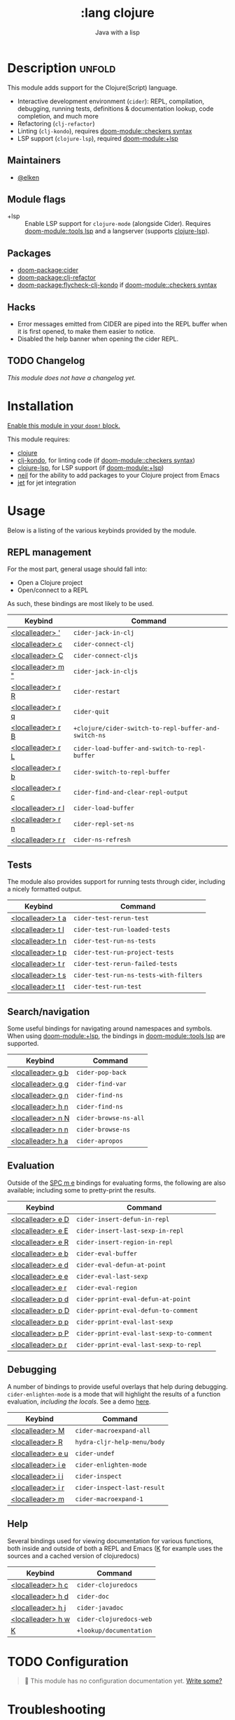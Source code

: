 #+title:    :lang clojure
#+subtitle: Java with a lisp
#+created:  May 30, 2017
#+since:    2.0.3

* Description :unfold:
This module adds support for the Clojure(Script) language.

- Interactive development environment (~cider~): REPL, compilation, debugging,
  running tests, definitions & documentation lookup, code completion, and much
  more
- Refactoring (~clj-refactor~)
- Linting (~clj-kondo~), requires [[doom-module::checkers syntax]]
- LSP support (~clojure-lsp~), required [[doom-module:+lsp]]

** Maintainers
- [[doom-user:][@elken]]

** Module flags
- +lsp ::
  Enable LSP support for ~clojure-mode~ (alongside Cider). Requires [[doom-module::tools lsp]]
  and a langserver (supports [[https://clojure-lsp.io/][clojure-lsp]]).

** Packages
- [[doom-package:cider]]
- [[doom-package:clj-refactor]]
- [[doom-package:flycheck-clj-kondo]] if [[doom-module::checkers syntax]]

** Hacks
- Error messages emitted from CIDER are piped into the REPL buffer when it is
  first opened, to make them easier to notice.
- Disabled the help banner when opening the cider REPL.

** TODO Changelog
# This section will be machine generated. Don't edit it by hand.
/This module does not have a changelog yet./

* Installation
[[id:01cffea4-3329-45e2-a892-95a384ab2338][Enable this module in your ~doom!~ block.]]

This module requires:
- [[https://clojure.org/][clojure]]
- [[https://github.com/borkdude/clj-kondo][clj-kondo]], for linting code (if [[doom-module::checkers syntax]])
- [[https://clojure-lsp.github.io/clojure-lsp/][clojure-lsp]], for LSP support (if [[doom-module:+lsp]])
- [[https://github.com/babashka/neil][neil]] for the ability to add packages to your Clojure project from Emacs
- [[https://github.com/borkdude/jet][jet]] for jet integration

* Usage

Below is a listing of the various keybinds provided by the module. 

** REPL management
For the most part, general usage should fall into:

- Open a Clojure project
- Open/connect to a REPL

As such, these bindings are most likely to be used.

| Keybind                     | Command                                            |
|-----------------------------+----------------------------------------------------|
| [[kbd:][<localleader> ']]   | ~cider-jack-in-clj~                                  |
| [[kbd:][<localleader> c]]   | ~cider-connect-clj~                                  |
| [[kbd:][<localleader> C]]   | ~cider-connect-cljs~                                 |
| [[kbd:][<localleader> m "]] | ~cider-jack-in-cljs~                                 |
| [[kbd:][<localleader> r R]] | ~cider-restart~                                      |
| [[kbd:][<localleader> r q]] | ~cider-quit~                                         |
| [[kbd:][<localleader> r B]] | ~+clojure/cider-switch-to-repl-buffer-and-switch-ns~ |
| [[kbd:][<localleader> r L]] | ~cider-load-buffer-and-switch-to-repl-buffer~        |
| [[kbd:][<localleader> r b]] | ~cider-switch-to-repl-buffer~                        |
| [[kbd:][<localleader> r c]] | ~cider-find-and-clear-repl-output~                   |
| [[kbd:][<localleader> r l]] | ~cider-load-buffer~                                  |
| [[kbd:][<localleader> r n]] | ~cider-repl-set-ns~                                  |
| [[kbd:][<localleader> r r]] | ~cider-ns-refresh~                                   |

** Tests
The module also provides support for running tests through cider, including a nicely formatted output.

| Keybind                     | Command                              |
|-----------------------------+--------------------------------------|
| [[kbd:][<localleader> t a]] | ~cider-test-rerun-test~                |
| [[kbd:][<localleader> t l]] | ~cider-test-run-loaded-tests~          |
| [[kbd:][<localleader> t n]] | ~cider-test-run-ns-tests~              |
| [[kbd:][<localleader> t p]] | ~cider-test-run-project-tests~         |
| [[kbd:][<localleader> t r]] | ~cider-test-rerun-failed-tests~        |
| [[kbd:][<localleader> t s]] | ~cider-test-run-ns-tests-with-filters~ |
| [[kbd:][<localleader> t t]] | ~cider-test-run-test~                  |


** Search/navigation
Some useful bindings for navigating around namespaces and symbols. When using [[doom-module:+lsp]], the bindings in [[doom-module::tools lsp]] are supported.

| Keybind                     | Command             |
|-----------------------------+---------------------|
| [[kbd:][<localleader> g b]] | ~cider-pop-back~      |
| [[kbd:][<localleader> g g]] | ~cider-find-var~      |
| [[kbd:][<localleader> g n]] | ~cider-find-ns~       |
| [[kbd:][<localleader> h n]] | ~cider-find-ns~       |
| [[kbd:][<localleader> n N]] | ~cider-browse-ns-all~ |
| [[kbd:][<localleader> n n]] | ~cider-browse-ns~     |
| [[kbd:][<localleader> h a]] | ~cider-apropos~       |

** Evaluation
Outside of the [[kbd:][SPC m e]] bindings for evaluating forms, the following are also available; including some to pretty-print the results.

| Keybind                     | Command                                |
|-----------------------------+----------------------------------------|
| [[kbd:][<localleader> e D]] | ~cider-insert-defun-in-repl~             |
| [[kbd:][<localleader> e E]] | ~cider-insert-last-sexp-in-repl~         |
| [[kbd:][<localleader> e R]] | ~cider-insert-region-in-repl~            |
| [[kbd:][<localleader> e b]] | ~cider-eval-buffer~                      |
| [[kbd:][<localleader> e d]] | ~cider-eval-defun-at-point~              |
| [[kbd:][<localleader> e e]] | ~cider-eval-last-sexp~                   |
| [[kbd:][<localleader> e r]] | ~cider-eval-region~                      |
| [[kbd:][<localleader> p d]] | ~cider-pprint-eval-defun-at-point~       |
| [[kbd:][<localleader> p D]] | ~cider-pprint-eval-defun-to-comment~     |
| [[kbd:][<localleader> p p]] | ~cider-pprint-eval-last-sexp~            |
| [[kbd:][<localleader> p P]] | ~cider-pprint-eval-last-sexp-to-comment~ |
| [[kbd:][<localleader> p r]] | ~cider-pprint-eval-last-sexp-to-repl~    |

** Debugging
A number of bindings to provide useful overlays that help during debugging. ~cider-enlighten-mode~ is a mode that will highlight the results of a function evaluation, /including the locals/. See a demo [[https://www.youtube.com/watch?v=tCu2AewBTR4][here]].

| Keybind                     | Command                   |
|-----------------------------+---------------------------|
| [[kbd:][<localleader> M]]   | ~cider-macroexpand-all~     |
| [[kbd:][<localleader> R]]   | ~hydra-cljr-help-menu/body~ |
| [[kbd:][<localleader> e u]] | ~cider-undef~               |
| [[kbd:][<localleader> i e]] | ~cider-enlighten-mode~      |
| [[kbd:][<localleader> i i]] | ~cider-inspect~             |
| [[kbd:][<localleader> i r]] | ~cider-inspect-last-result~ |
| [[kbd:][<localleader> m]]   | ~cider-macroexpand-1~       |

** Help
Several bindings used for viewing documentation for various functions, both inside and outside of both a REPL and Emacs ([[kbd:][K]] for example uses the sources and a cached version of clojuredocs)

| Keybind                     | Command               |
|-----------------------------+-----------------------|
| [[kbd:][<localleader> h c]] | ~cider-clojuredocs~     |
| [[kbd:][<localleader> h d]] | ~cider-doc~             |
| [[kbd:][<localleader> h j]] | ~cider-javadoc~         |
| [[kbd:][<localleader> h w]] | ~cider-clojuredocs-web~ |
| [[kbd:][K]]                 | ~+lookup/documentation~ |


* TODO Configuration
#+begin_quote
 🔨 This module has no configuration documentation yet. [[doom-contrib-module:][Write some?]]
#+end_quote

* Troubleshooting
/There are no known problems with this module./ [[doom-report:][Report one?]]

* Frequently asked questions
/This module has no FAQs yet./ [[doom-suggest-faq:][Ask one?]]

* TODO Appendix
#+begin_quote
 🔨 This module has no appendix yet. [[doom-contrib-module:][Write one?]]
#+end_quote
